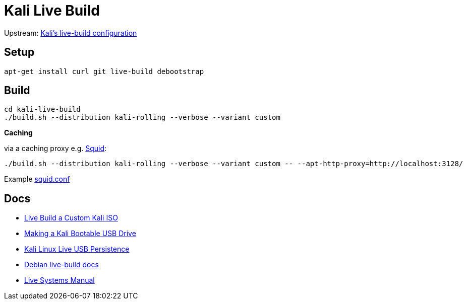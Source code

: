 = Kali Live Build

Upstream: http://git.kali.org/gitweb/?p=live-build-config.git;a=summary[Kali's live-build configuration]

== Setup

----
apt-get install curl git live-build debootstrap
----

== Build

----
cd kali-live-build
./build.sh --distribution kali-rolling --verbose --variant custom
----

*Caching*

via a caching proxy e.g. http://www.squid-cache.org/[Squid]:

----
./build.sh --distribution kali-rolling --verbose --variant custom -- --apt-http-proxy=http://localhost:3128/
----

Example link:squid.conf[squid.conf]

== Docs

* http://docs.kali.org/development/live-build-a-custom-kali-iso[Live Build a Custom Kali ISO]
* http://docs.kali.org/downloading/kali-linux-live-usb-install[Making a Kali Bootable USB Drive]
* http://docs.kali.org/downloading/kali-linux-live-usb-persistence[Kali Linux Live USB Persistence]
* http://live.debian.net/devel/live-build/[Debian live-build docs]
* http://live.debian.net/manual/4.x/html/live-manual.en.html[Live Systems Manual]
